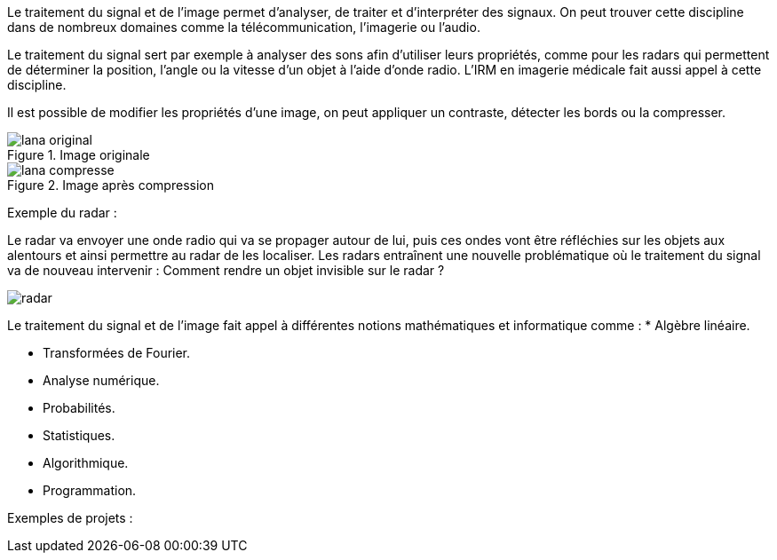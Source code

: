 Le traitement du signal et de l’image permet d’analyser, de traiter et d’interpréter des signaux. On peut trouver cette discipline dans de nombreux domaines comme la télécommunication, l’imagerie ou l’audio.

Le traitement du signal sert par exemple à analyser des sons afin d’utiliser leurs propriétés, comme pour les radars qui permettent de déterminer la position, l’angle ou la vitesse d’un objet à l’aide d’onde radio. L’IRM en imagerie médicale fait aussi appel à cette discipline. 

Il est possible de modifier les propriétés d’une image, on peut appliquer un contraste, détecter les bords ou la compresser.

.Image originale
image::lana-original.png[]

.Image après compression
image::lana-compresse.png[]

Exemple du radar :

Le radar va envoyer une onde radio qui va se propager autour de lui, puis ces ondes vont être réfléchies sur les objets aux alentours et  ainsi permettre au radar de les localiser. Les radars entraı̂nent une nouvelle problématique où le traitement du signal va de nouveau intervenir :
Comment rendre un objet invisible sur le radar ?

image::radar.png[]


Le traitement du signal et de l’image fait appel à différentes notions mathématiques et informatique comme :
* Algèbre linéaire.

* Transformées de Fourier.

* Analyse numérique.

* Probabilités.

* Statistiques.

* Algorithmique.

* Programmation.

Exemples de projets :

